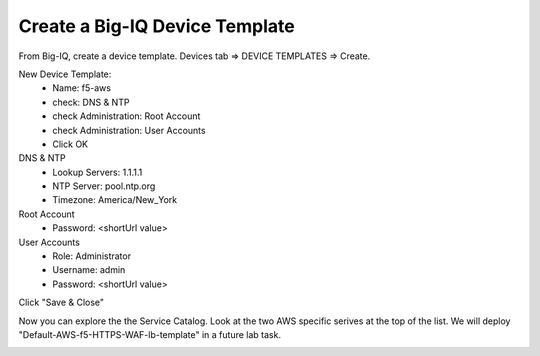 Create a Big-IQ Device Template
-------------------------------

From Big-IQ, create a device template. Devices tab => DEVICE TEMPLATES => Create.

.. image:: ./images/1_create_device_template_1.png
  :scale: 50%

New Device Template:
  - Name: f5-aws
  - check: DNS & NTP
  - check Administration: Root Account
  - check Administration: User Accounts
  - Click OK

DNS & NTP
  - Lookup Servers: 1.1.1.1
  - NTP Server: pool.ntp.org
  - Timezone: America/New_York

Root Account
  - Password: <shortUrl value>

User Accounts
  - Role: Administrator
  - Username: admin
  - Password: <shortUrl value>

Click "Save & Close"

.. image:: ./images/2_create_device_template_2.png
  :scale: 50%

.. image:: ./images/3_create_device_template_3.png
  :scale: 50%

.. image:: ./images/4_change_root_pass.png
  :scale: 50%

.. image:: ./images/5_change_admin_pass.png
  :scale: 50%

Now you can explore the the Service Catalog. Look at the two AWS specific serives at the top of the list. We will deploy "Default-AWS-f5-HTTPS-WAF-lb-template" in a future lab task.

.. image:: ./images/6_explore_service_catalog.png
  :scale: 50%

